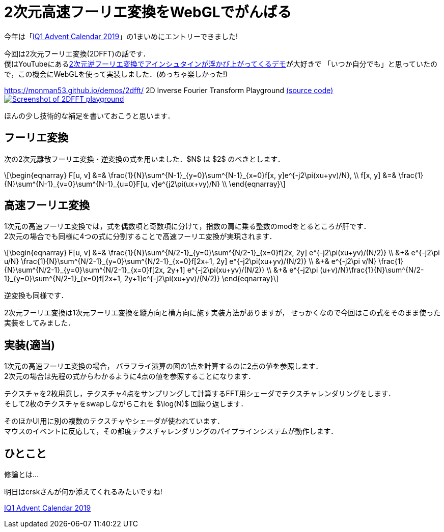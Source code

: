 = 2次元高速フーリエ変換をWebGLでがんばる

今年は「link:https://adventar.org/calendars/4115[IQ1 Advent Calendar 2019]」の1まいめにエントリーできました!

今回は2次元フーリエ変換(2DFFT)の話です． +
僕はYouTubeにあるlink:https://www.youtube.com/watch?v=qB0cffZpw-A[2次元逆フーリエ変換でアインシュタインが浮かび上がってくるデモ]が大好きで
「いつか自分でも」と思っていたので，この機会にWebGLを使って実装しました．(めっちゃ楽しかった!)

https://monman53.github.io/demos/2dfft/ 2D Inverse Fourier Transform Playground
link:https://github.com/monman53/2dfft/[(source code)]
image:2dfft-iq1.jpg[Screenshot of 2DFFT playground, link='/demos/2dfft/']
// https://monman53.github.io/demos/2dfft/index.html 2D Inverse Fourier Transform Playground
// link:https://github.com/monman53/2dfft/[(source code)]

ほんの少し技術的な補足を書いておこうと思います．

== フーリエ変換

//2次元フーリエ変換は1次元フーリエ変換を縦方向と横方向に施すことで可能です．
//したがって，1次元フーリエ変換ができれば2次元フーリエ変換は簡単です．

次の2次元離散フーリエ変換・逆変換の式を用いました．$N$ は $2$ のべきとします．

[latexmath]
++++
\begin{eqnarray}
F[u, v] &=& \frac{1}{N}\sum^{N-1}_{y=0}\sum^{N-1}_{x=0}f[x, y]e^{-j2\pi(xu+yv)/N},  \\
f[x, y] &=& \frac{1}{N}\sum^{N-1}_{v=0}\sum^{N-1}_{u=0}F[u, v]e^{j2\pi(ux+vy)/N}  \\
\end{eqnarray}
++++

// 2次元フーリエ変換は1次元フーリエ変換を縦方向と横方向に施すことで行うことが多いようです． +
// 今回は少し違う方法を考えてみます．
// 今回は板ポリシェーダ芸で2DFFTを実現しようと思ったので，この式を少し変形したものを元に2DFFTについて考えてみます．

// 1次元の離散フーリエ変換・逆変換の式も一応載せておきます．

// [latexmath]
// ++++
// \begin{eqnarray}
// F[u] &=& \frac{1}{\sqrt{N}}\sum^{N-1}_{x=0}f[x]e^{-j2\pi xu/N},  \\
// f[x] &=& \frac{1}{\sqrt{N}}\sum^{N-1}_{u=0}F[u]e^{ j2\pi ux/N}
// \end{eqnarray}
// ++++


== 高速フーリエ変換

// 高速フーリエ変換では，奇数項と偶数項の2つに式を分けることでうまく動的計画法に持ち込みます．
// 2次元の場合は式を4つに分けられます．
//
// これにより4つの部分問題に分けることができ，それぞれの計算結果が他の変換計算に共有される事実から計算量が削減されます． +
// 1次元高速フーリエ変換のバタフライ演算の図が有名ですが，2次元の場合はこんなかんじでしょうか．
//計算量については，1次元の場合ではlatexmath:[O(N^2)]がlatexmath:[O(N\log N)]に削減されます．

1次元の高速フーリエ変換では，式を偶数項と奇数項に分けて，指数の肩に乗る整数のmodをとるところが肝です． +
2次元の場合でも同様に4つの式に分割することで高速フーリエ変換が実現されます．

[latexmath]
++++
\begin{eqnarray}
F[u, v] &=&                   \frac{1}{N}\sum^{N/2-1}_{y=0}\sum^{N/2-1}_{x=0}f[2x, 2y]    e^{-j2\pi(xu+yv)/(N/2)}  \\
        &+& e^{-j2\pi u/N}    \frac{1}{N}\sum^{N/2-1}_{y=0}\sum^{N/2-1}_{x=0}f[2x+1, 2y]  e^{-j2\pi(xu+yv)/(N/2)}  \\
        &+& e^{-j2\pi v/N}    \frac{1}{N}\sum^{N/2-1}_{y=0}\sum^{N/2-1}_{x=0}f[2x, 2y+1]  e^{-j2\pi(xu+yv)/(N/2)}  \\
        &+& e^{-j2\pi (u+v)/N}\frac{1}{N}\sum^{N/2-1}_{y=0}\sum^{N/2-1}_{x=0}f[2x+1, 2y+1]e^{-j2\pi(xu+yv)/(N/2)}
\end{eqnarray}
++++

逆変換も同様です．

2次元フーリエ変換は1次元フーリエ変換を縦方向と横方向に施す実装方法がありますが，
せっかくなので今回はこの式をそのまま使った実装をしてみました．


== 実装(適当)

1次元の高速フーリエ変換の場合，
バラフライ演算の図の1点を計算するのに2点の値を参照します． +
2次元の場合は先程の式からわかるように4点の値を参照することになります． 

テクスチャを2枚用意し，テクスチャ4点をサンプリングして計算するFFT用シェーダでテクスチャレンダリングをします． +
そして2枚のテクスチャをswapしながらこれを $\log(N)$ 回繰り返します． +

そのほかUI用に別の複数のテクスチャやシェーダが使われています． +
マウスのイベントに反応して，その都度テクスチャレンダリングのパイプラインシステムが動作します．

// バタフライ演算の1ステップをテクスチャレンダリングで実現します． +
// 2枚のテクスチャを交互に使って計算していきます． +
// 例えば256x256の画像であれば8ステップのレンダリングで計算が終了します．
//
// FFTの計算以外にもUI用のCanvasをいくつか設置し，
// それぞれをつなぐテクスチャのパイプラインシステムを作るわけなのですが，
// WebGLでは複数のRenderer間でテクスチャを共有できない
// footnote:[Allow access to the same WebGLRenderer texture across multiple WebGLRenderer instances https://github.com/mrdoob/three.js/issues/13745]
// ので，Renderer一本でがんばる必要がありました．
//
// あと，デフォルトでテクスチャのサンプリング方式がLinnerだったので計算が破綻しました． +
// Nearestに変更する必要があります．(いまいちこのあたりよく分かっていない．)

== ひとこと

修論とは...

明日はcrskさんが何か添えてくれるみたいですね!

link:https://adventar.org/calendars/4115[IQ1 Advent Calendar 2019]
